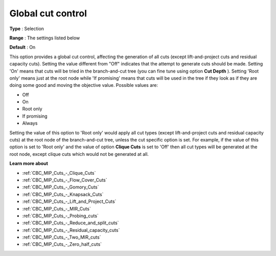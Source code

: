 .. _CBC_MIP_Cuts_-_Global_Cut_Control:


Global cut control
==================



**Type** :	Selection	

**Range** :	The settings listed below	

**Default** :	On	



This option provides a global cut control, affecting the generation of all cuts (except lift-and-project cuts and residual capacity cuts). Setting the value different from "Off" indicates that the attempt to generate cuts should be made. Setting 'On' means that cuts will be tried in the branch-and-cut tree (you can fine tune using option **Cut Depth** ). Setting 'Root only' means just at the root node while 'If promising' means that cuts will be used in the tree if they look as if they are doing some good and moving the objective value. Possible values are:



*	Off
*	On
*	Root only
*	If promising
*	Always




Setting the value of this option to 'Root only' would apply all cut types (except lift-and-project cuts and residual capacity cuts) at the root node of the branch-and-cut tree, unless the cut specific option is set. For example, if the value of this option is set to 'Root only' and the value of option **Clique Cuts**  is set to 'Off' then all cut types will be generated at the root node, except clique cuts which would not be generated at all.





**Learn more about** 

*	:ref:`CBC_MIP_Cuts_-_Clique_Cuts`  
*	:ref:`CBC_MIP_Cuts_-_Flow_Cover_Cuts`  
*	:ref:`CBC_MIP_Cuts_-_Gomory_Cuts`  
*	:ref:`CBC_MIP_Cuts_-_Knapsack_Cuts`  
*	:ref:`CBC_MIP_Cuts_-_Lift_and_Project_Cuts`  
*	:ref:`CBC_MIP_Cuts_-_MIR_Cuts`  
*	:ref:`CBC_MIP_Cuts_-_Probing_cuts`  
*	:ref:`CBC_MIP_Cuts_-_Reduce_and_split_cuts`  
*	:ref:`CBC_MIP_Cuts_-_Residual_capacity_cuts`  
*	:ref:`CBC_MIP_Cuts_-_Two_MIR_cuts`  
*	:ref:`CBC_MIP_Cuts_-_Zero_half_cuts`  
